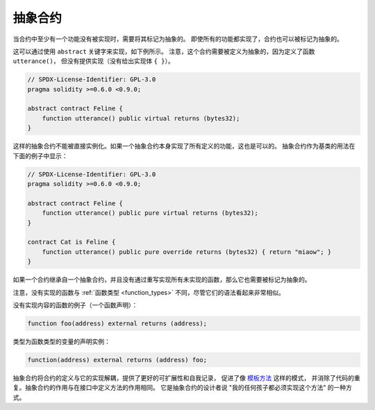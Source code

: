 .. index:: ! contract;abstract, ! abstract contract

.. _abstract-contract:

******************
抽象合约
******************

当合约中至少有一个功能没有被实现时，需要将其标记为抽象的。
即使所有的功能都实现了，合约也可以被标记为抽象的。

这可以通过使用 ``abstract`` 关键字来实现，如下例所示。
注意，这个合约需要被定义为抽象的，因为定义了函数 ``utterance()``，
但没有提供实现（没有给出实现体 ``{ }``）。

.. code-block:: solidity

    // SPDX-License-Identifier: GPL-3.0
    pragma solidity >=0.6.0 <0.9.0;

    abstract contract Feline {
        function utterance() public virtual returns (bytes32);
    }

这样的抽象合约不能被直接实例化。如果一个抽象合约本身实现了所有定义的功能，这也是可以的。
抽象合约作为基类的用法在下面的例子中显示：

.. code-block:: solidity

    // SPDX-License-Identifier: GPL-3.0
    pragma solidity >=0.6.0 <0.9.0;

    abstract contract Feline {
        function utterance() public pure virtual returns (bytes32);
    }

    contract Cat is Feline {
        function utterance() public pure override returns (bytes32) { return "miaow"; }
    }

如果一个合约继承自一个抽象合约，并且没有通过重写实现所有未实现的函数，那么它也需要被标记为抽象的。

注意，没有实现的函数与 :ref:`函数类型 <function_types>` 不同，尽管它们的语法看起来非常相似。

没有实现内容的函数的例子（一个函数声明）：

.. code-block:: solidity

    function foo(address) external returns (address);

类型为函数类型的变量的声明实例：

.. code-block:: solidity

    function(address) external returns (address) foo;

抽象合约将合约的定义与它的实现解耦，提供了更好的可扩展性和自我记录，
促进了像 `模板方法 <https://en.wikipedia.org/wiki/Template_method_pattern>`_ 这样的模式，
并消除了代码的重复。抽象合约的作用与在接口中定义方法的作用相同。
它是抽象合约的设计者说 "我的任何孩子都必须实现这个方法" 的一种方式。


.. 注解::

  抽象合约不能用一个未实现的virtual函数来重载一个已实现的virtual函数。
